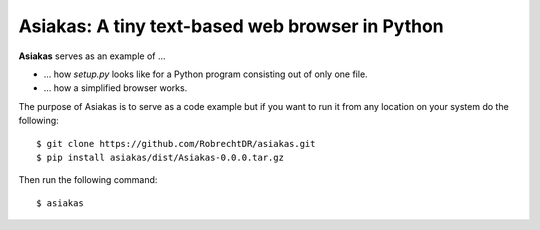 Asiakas: A tiny text-based web browser in Python
================================================


**Asiakas** serves as an example of ...

* ... how `setup.py` looks like for a Python program consisting out of only one file.  
* ... how a simplified browser works.

.. image:: https://github.com/RobrechtDR/asiakas/raw/master/misc/Asiakas.png

The purpose of Asiakas is to serve as a code example but if you want to run it from any location on your system do the following::
 
    $ git clone https://github.com/RobrechtDR/asiakas.git
    $ pip install asiakas/dist/Asiakas-0.0.0.tar.gz

Then run the following command::

    $ asiakas

